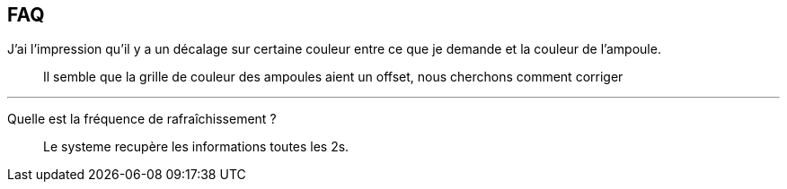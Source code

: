 == FAQ

J'ai l'impression qu'il y a un décalage sur certaine couleur entre ce que je demande et la couleur de l'ampoule.::
Il semble que la grille de couleur des ampoules aient un offset, nous cherchons comment corriger

'''

Quelle est la fréquence de rafraîchissement ?::
Le systeme recupère les informations toutes les 2s.